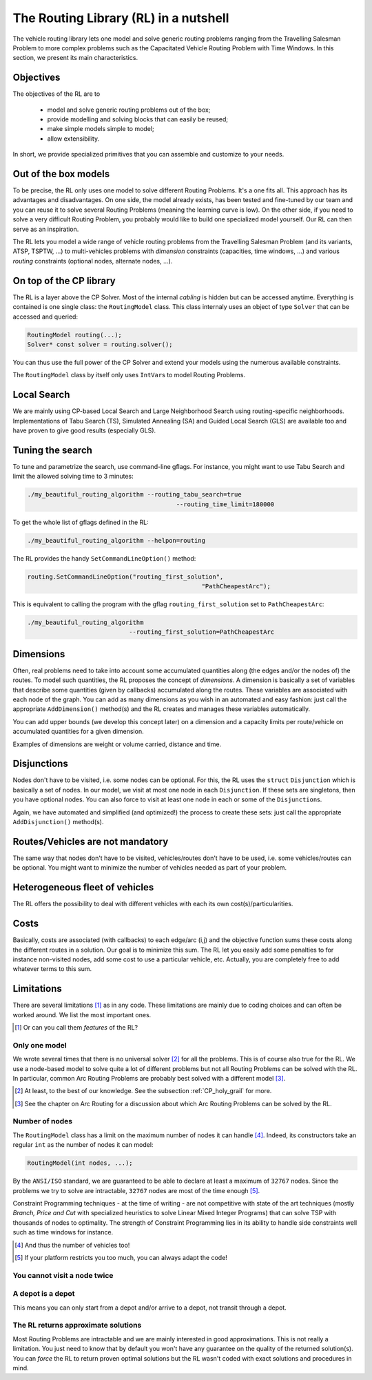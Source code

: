 ..  _tsp_routing_solver:

The Routing Library (RL) in a nutshell
-------------------------------------------------


The vehicle routing library lets one model and solve generic routing
problems ranging from the Travelling Salesman Problem to more complex
problems such as the Capacitated Vehicle Routing Problem with Time Windows. In this section, we present 
its main characteristics.


Objectives
^^^^^^^^^^^^^^^


The objectives of the RL are to

  * model and solve generic routing problems out of the box;
  * provide modelling and solving blocks that can easily be reused;
  * make simple models simple to model;
  * allow extensibility.

In short, we provide specialized primitives that you can assemble and customize to your needs.

Out of the box models
^^^^^^^^^^^^^^^^^^^^^^^

To be precise, the RL only uses one model to solve different Routing Problems. It's a one fits all. This approach 
has its advantages and disadvantages. On one side, the model already exists, has been tested and fine-tuned by our
team and you can reuse it to solve several Routing Problems (meaning the learning curve is low). 
On the other side, if you need to solve a very difficult Routing 
Problem, you probably would like to build one specialized model yourself. Our RL can then serve as an inspiration.

The RL lets you model a wide range of vehicle
routing problems from the Travelling Salesman Problem (and its
variants, ATSP, TSPTW, ...) to multi-vehicles problems with *dimension*
constraints (capacities, time windows, ...) and various *routing*
constraints (optional nodes, alternate nodes, ...). 
    
..  only:: html 
    
    Have a look at the subsections :ref:`rl_dimensions_overview` and :ref:`rl_disjunctions_overview` below to have an idea 
    of the additional constraints you can use in this model.

..  raw:: latex 
    
    Have a look at subsections~\ref{manual/tsp/routing_library:rl-dimensions-overview} and
    and~\ref{manual/tsp/routing_library:rl-disjunctions-overview} below to have an idea 
    of the additional constraints you can use in this model.


On top of the CP library
^^^^^^^^^^^^^^^^^^^^^^^^^^^^^


The RL is a layer above the CP Solver. Most of the internal *cabling* is hidden but can be accessed anytime.
Everything is contained is one single class: the ``RoutingModel`` class. This class internaly uses
an object of type ``Solver`` that can be accessed and queried:

..  code-block:: c++

    RoutingModel routing(...);
    Solver* const solver = routing.solver();

You can thus use the full power of the CP Solver and extend your models using the numerous available constraints.

The ``RoutingModel`` class by itself only uses ``IntVar``\s to model Routing Problems. 


Local Search
^^^^^^^^^^^^^^


We are mainly using CP-based Local Search and Large
Neighborhood Search using routing-specific neighborhoods.
Implementations of Tabu Search (TS), Simulated Annealing (SA) and Guided Local Search (GLS) are available
too and have proven to give good results (especially GLS).

Tuning the search
^^^^^^^^^^^^^^^^^^



To tune and parametrize the search, use command-line gflags. 
For instance, you might want to use Tabu Search
and limit the allowed solving time to 3 minutes:

..  code-block:: bash

    ./my_beautiful_routing_algorithm --routing_tabu_search=true 
                                             --routing_time_limit=180000
    
To get the whole list of gflags defined in the RL:

..  code-block:: bash

    ./my_beautiful_routing_algorithm --helpon=routing

..  index:: gflags; replacement (routing.SetCommandLineOption())

..  index:: SetCommandLineOption()

The RL provides the handy ``SetCommandLineOption()`` method:

..  code-block:: c++

    routing.SetCommandLineOption("routing_first_solution", 
                                                    "PathCheapestArc");

This is equivalent to calling the program with the gflag ``routing_first_solution`` set to 
``PathCheapestArc``:

..  code-block:: c++

    ./my_beautiful_routing_algorithm 
                                --routing_first_solution=PathCheapestArc

..  _rl_dimensions_overview:

Dimensions
^^^^^^^^^^^^

Often, real problems need to take into account some accumulated quantities along (the edges and/or the nodes of) 
the routes. To model such 
quantities, the RL proposes the concept of *dimensions*. A dimension is basically a set of variables that describe some 
quantities (given by callbacks) accumulated along the routes. These variables are associated with each node of the 
graph. You can add as many dimensions as you wish in an automated and easy fashion: just call the appropriate
``AddDimension()`` method(s) and the RL creates and manages these variables automatically.

You can add upper bounds (we develop this concept later) 
on a dimension and a capacity limits per route/vehicle on accumulated quantities for a given dimension.
    
Examples of dimensions are weight or volume carried, distance and time.

..  _rl_disjunctions_overview:

Disjunctions  
^^^^^^^^^^^^^

Nodes don't have to be visited, i.e. some nodes can be optional. For this, the RL uses the ``struct`` ``Disjunction``
which is basically a set of nodes. In our model, we visit at most one node in each ``Disjunction``. If these sets are 
singletons, then you have optional nodes. You can also force to visit at least one node in each or some of the
``Disjunction``\s.

Again, we have automated and simplified (and optimized!) the process to create these sets: just call the appropriate 
``AddDisjunction()`` method(s).

Routes/Vehicles are not mandatory
^^^^^^^^^^^^^^^^^^^^^^^^^^^^^^^^^^

The same way that nodes don't have to be visited, vehicles/routes don't have to be used, i.e. 
some vehicles/routes can be optional.
You might want to minimize the number of vehicles needed as part of your problem.


Heterogeneous fleet of vehicles 
^^^^^^^^^^^^^^^^^^^^^^^^^^^^^^^^^^

The RL offers the possibility to deal with different vehicles with each its own cost(s)/particularities.

Costs
^^^^^^^^^^^^^^

Basically, costs are associated (with callbacks) to each edge/arc (i,j) and the objective function sums these costs 
along the different routes in a solution. Our goal is to minimize this sum. The RL let you easily add some penalties 
to for instance non-visited nodes, add some cost to use a particular vehicle, etc. Actually, you are completely free
to add whatever terms to this sum.

Limitations
^^^^^^^^^^^^^^^^^^^^^^^

There are several limitations [#RL_limitations]_ as in any code. These limitations are mainly due to 
coding choices and can often be worked around. We list 
the most important ones.

..  [#RL_limitations] Or can you call them *features* of the RL?

Only one model 
""""""""""""""""""""""""""""""""""""""""

We wrote several times that there is no universal solver [#no_universal_solver_again]_ for all the problems.
This is of course also true for the RL. We use a node-based model to solve quite a lot of different problems 
but not all Routing Problems can be solved with the RL. In particular, common Arc Routing Problems are probably 
best solved with a different model [#RL_not_universal_solver]_.


..  [#no_universal_solver_again] At least, to the best of our knowledge. See the subsection :ref:`CP_holy_grail` for more.

..  [#RL_not_universal_solver] See the chapter on Arc Routing for a discussion about which Arc Routing Problems 
    can be solved by the RL.
    
Number of nodes
""""""""""""""""""

The ``RoutingModel`` class has a limit on the maximum number of nodes it can handle [#limit_vehicles_nbr]_. Indeed, its  
constructors take an regular ``int`` as the number of nodes it can model:

..  code-block:: c++

    RoutingModel(int nodes, ...);
    
By the ``ANSI/ISO`` standard, we are guaranteed to be able to declare at least a maximum of ``32767`` nodes.
Since the problems we try to solve 
are intractable, ``32767`` nodes are most of the time enough [#stuck_with_node_limitations]_. 

Constraint Programming techniques - at the time of writing - are not competitive with state of the art techniques
(mostly *Branch, Price and Cut* with specialized heuristics to solve Linear Mixed Integer Programs) 
that can solve TSP with thousands of nodes to optimality.
The strength of Constraint Programming lies in its ability to handle side constraints well such as 
time windows for instance.

..  [#limit_vehicles_nbr] And thus the number of vehicles too!

..  [#stuck_with_node_limitations] If your platform restricts you too much, you can always adapt the code!

..  only:: draft 

    The next two limitations are easily overcome by adding fictive nodes.

You cannot visit a node twice
""""""""""""""""""""""""""""""

..  only:: html
    
    The way the model is coded (see the section :ref:`rl_model_behind_scene_decision_v`) doesn't allow you to visit 
    a node more than once. You can have several vehicles at one depot though.
        
..  raw:: latex
    
    The way the model is coded (see section~\ref{manual/tsp/model_behind_scene:rl-model-behind-scene-decision-v}) 
    doesn't allow you to visit 
    a node more than once. You can have several vehicles at one depot though.

A depot is a depot
""""""""""""""""""""

This means you can only start from a depot and/or arrive to a depot, not transit through a depot.
    
The RL returns approximate solutions 
"""""""""""""""""""""""""""""""""""""""""

Most Routing Problems are intractable and we are mainly interested in good approximations. 
This is not really a limitation. You just need to know that by default you won't have any guarantee 
on the quality of the returned solution(s). 
You can *force* the RL to return proven optimal solutions but the RL wasn't coded 
with exact solutions and procedures in mind.

